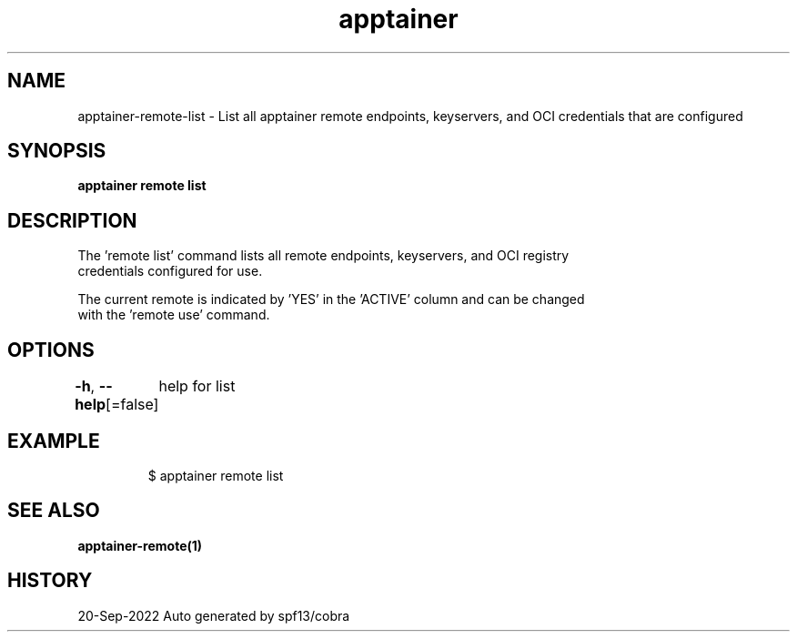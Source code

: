 .nh
.TH "apptainer" "1" "Sep 2022" "Auto generated by spf13/cobra" ""

.SH NAME
.PP
apptainer-remote-list - List all apptainer remote endpoints, keyservers, and OCI credentials that are configured


.SH SYNOPSIS
.PP
\fBapptainer remote list\fP


.SH DESCRIPTION
.PP
The 'remote list' command lists all remote endpoints, keyservers, and OCI registry
  credentials configured for use.

.PP
The current remote is indicated by 'YES' in the 'ACTIVE' column and can be changed
  with the 'remote use' command.


.SH OPTIONS
.PP
\fB-h\fP, \fB--help\fP[=false]
	help for list


.SH EXAMPLE
.PP
.RS

.nf

  $ apptainer remote list

.fi
.RE


.SH SEE ALSO
.PP
\fBapptainer-remote(1)\fP


.SH HISTORY
.PP
20-Sep-2022 Auto generated by spf13/cobra
